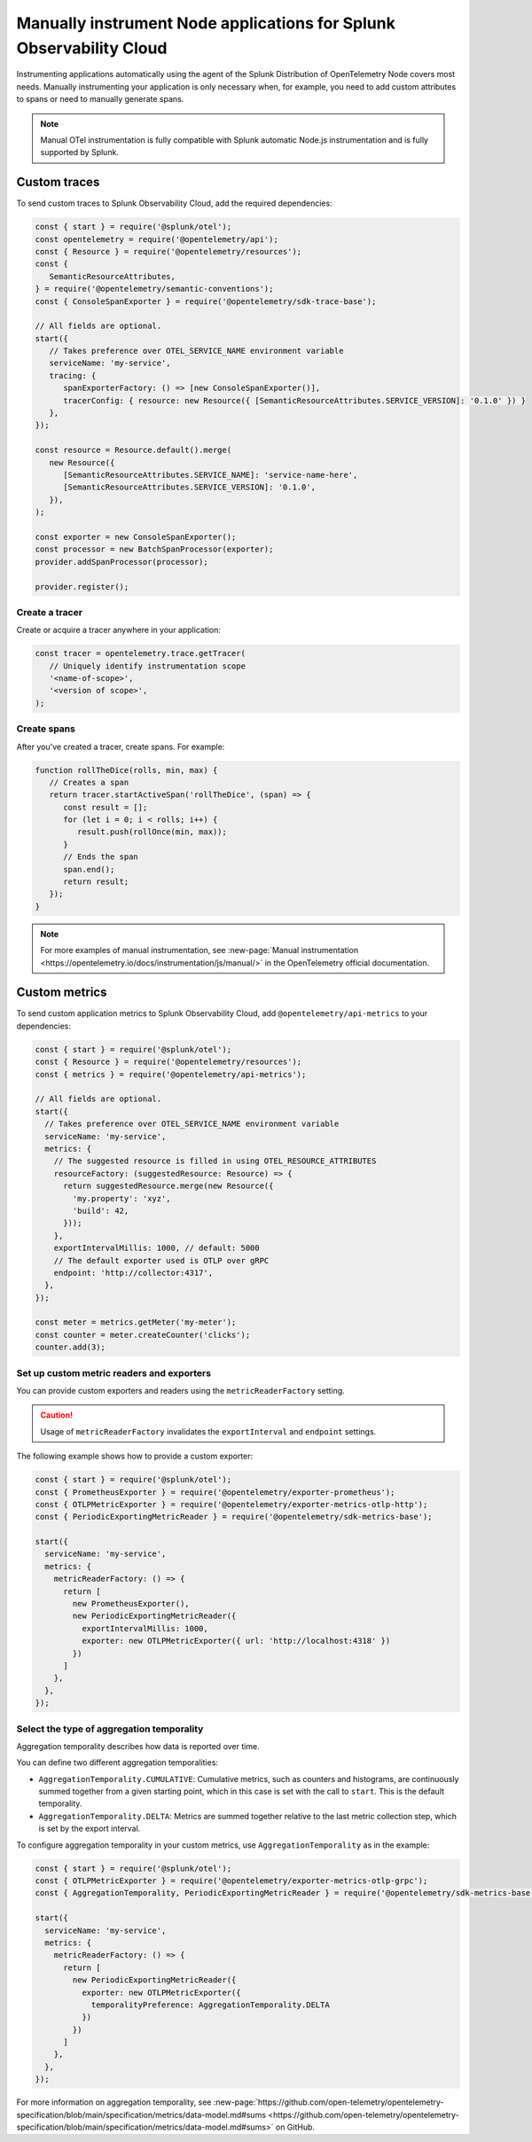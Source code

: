 .. _nodejs-manual-instrumentation:

********************************************************************
Manually instrument Node applications for Splunk Observability Cloud
********************************************************************

.. meta::
   :description: Manually instrument your Node application when you need to add custom attributes to spans or want to manually generate spans and metrics. Keep reading to learn how to manually instrument your Node application for Splunk Observability Cloud.

Instrumenting applications automatically using the agent of the Splunk Distribution of OpenTelemetry Node covers most needs. Manually instrumenting your application is only necessary when, for example, you need to add custom attributes to spans or need to manually generate spans.

.. note:: Manual OTel instrumentation is fully compatible with Splunk automatic Node.js instrumentation and is fully supported by Splunk.

.. _nodejs-otel-custom-traces:

Custom traces
=====================================

To send custom traces to Splunk Observability Cloud, add the required dependencies:

.. code-block:: javascript

   const { start } = require('@splunk/otel');
   const opentelemetry = require('@opentelemetry/api');
   const { Resource } = require('@opentelemetry/resources');
   const {
      SemanticResourceAttributes,
   } = require('@opentelemetry/semantic-conventions');
   const { ConsoleSpanExporter } = require('@opentelemetry/sdk-trace-base');

   // All fields are optional.
   start({
      // Takes preference over OTEL_SERVICE_NAME environment variable
      serviceName: 'my-service',
      tracing: {
         spanExporterFactory: () => [new ConsoleSpanExporter()],
         tracerConfig: { resource: new Resource({ [SemanticResourceAttributes.SERVICE_VERSION]: '0.1.0' }) }
      },
   });

   const resource = Resource.default().merge(
      new Resource({
         [SemanticResourceAttributes.SERVICE_NAME]: 'service-name-here',
         [SemanticResourceAttributes.SERVICE_VERSION]: '0.1.0',
      }),
   );

   const exporter = new ConsoleSpanExporter();
   const processor = new BatchSpanProcessor(exporter);
   provider.addSpanProcessor(processor);

   provider.register();

Create a tracer
----------------------------------------------------

Create or acquire a tracer anywhere in your application:

.. code-block:: javascript

   const tracer = opentelemetry.trace.getTracer(
      // Uniquely identify instrumentation scope
      '<name-of-scope>',
      '<version of scope>',
   );

Create spans
---------------------------------------------

After you've created a tracer, create spans. For example:

.. code-block:: javascript

   function rollTheDice(rolls, min, max) {
      // Creates a span
      return tracer.startActiveSpan('rollTheDice', (span) => {
         const result = [];
         for (let i = 0; i < rolls; i++) {
            result.push(rollOnce(min, max));
         }
         // Ends the span
         span.end();
         return result;
      });
   }

.. note:: For more examples of manual instrumentation, see :new-page:`Manual instrumentation <https://opentelemetry.io/docs/instrumentation/js/manual/>` in the OpenTelemetry official documentation.


.. _nodejs-otel-custom-metrics:

Custom metrics
=====================================

To send custom application metrics to Splunk Observability Cloud, add ``@opentelemetry/api-metrics`` to your dependencies:

.. code-block:: javascript

   const { start } = require('@splunk/otel');
   const { Resource } = require('@opentelemetry/resources');
   const { metrics } = require('@opentelemetry/api-metrics');

   // All fields are optional.
   start({
     // Takes preference over OTEL_SERVICE_NAME environment variable
     serviceName: 'my-service',
     metrics: {
       // The suggested resource is filled in using OTEL_RESOURCE_ATTRIBUTES
       resourceFactory: (suggestedResource: Resource) => {
         return suggestedResource.merge(new Resource({
           'my.property': 'xyz',
           'build': 42,
         }));
       },
       exportIntervalMillis: 1000, // default: 5000
       // The default exporter used is OTLP over gRPC
       endpoint: 'http://collector:4317',
     },
   });

   const meter = metrics.getMeter('my-meter');
   const counter = meter.createCounter('clicks');
   counter.add(3);

Set up custom metric readers and exporters
----------------------------------------------------

You can provide custom exporters and readers using the ``metricReaderFactory`` setting.

.. caution:: Usage of ``metricReaderFactory`` invalidates the ``exportInterval`` and ``endpoint`` settings.

The following example shows how to provide a custom exporter:

.. code-block:: javascript

   const { start } = require('@splunk/otel');
   const { PrometheusExporter } = require('@opentelemetry/exporter-prometheus');
   const { OTLPMetricExporter } = require('@opentelemetry/exporter-metrics-otlp-http');
   const { PeriodicExportingMetricReader } = require('@opentelemetry/sdk-metrics-base');

   start({
     serviceName: 'my-service',
     metrics: {
       metricReaderFactory: () => {
         return [
           new PrometheusExporter(),
           new PeriodicExportingMetricReader({
             exportIntervalMillis: 1000,
             exporter: new OTLPMetricExporter({ url: 'http://localhost:4318' })
           })
         ]
       },
     },
   });

Select the type of aggregation temporality
--------------------------------------------

Aggregation temporality describes how data is reported over time.

You can define two different aggregation temporalities:

- ``AggregationTemporality.CUMULATIVE``: Cumulative metrics, such as counters and histograms, are continuously summed together from a given starting point, which in this case is set with the call to ``start``. This is the default temporality.
- ``AggregationTemporality.DELTA``: Metrics are summed together relative to the last metric collection step, which is set by the export interval.

To configure aggregation temporality in your custom metrics, use ``AggregationTemporality`` as in the example:

.. code-block:: javascript

   const { start } = require('@splunk/otel');
   const { OTLPMetricExporter } = require('@opentelemetry/exporter-metrics-otlp-grpc');
   const { AggregationTemporality, PeriodicExportingMetricReader } = require('@opentelemetry/sdk-metrics-base');

   start({
     serviceName: 'my-service',
     metrics: {
       metricReaderFactory: () => {
         return [
           new PeriodicExportingMetricReader({
             exporter: new OTLPMetricExporter({
               temporalityPreference: AggregationTemporality.DELTA
             })
           })
         ]
       },
     },
   });

For more information on aggregation temporality, see :new-page:`https://github.com/open-telemetry/opentelemetry-specification/blob/main/specification/metrics/data-model.md#sums <https://github.com/open-telemetry/opentelemetry-specification/blob/main/specification/metrics/data-model.md#sums>` on GitHub.
